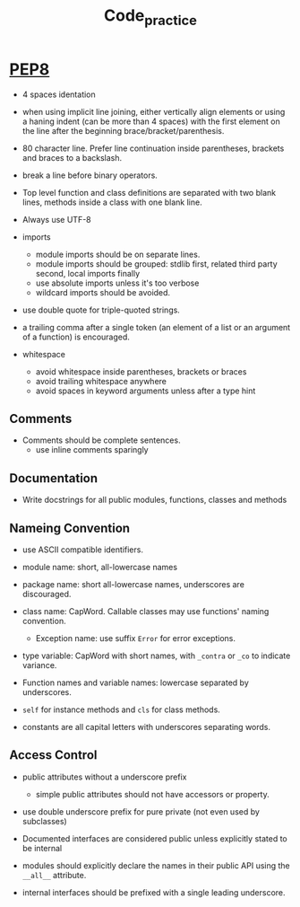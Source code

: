 #+TITLE: Code_practice

* [[https://peps.python.org/pep-0008/][PEP8]]

- 4 spaces identation

- when using implicit line joining, either vertically align elements or using a haning indent (can be more than 4 spaces) with the first element on the line after the beginning brace/bracket/parenthesis.

- 80 character line. Prefer line continuation inside parentheses, brackets and braces to a backslash.

- break a line before binary operators.

- Top level function and class definitions are separated with two blank lines, methods inside a class with one blank line.

- Always use UTF-8

- imports
  + module imports should be on separate lines.
  + module imports should be grouped: stdlib first, related third party second, local imports finally
  + use absolute imports unless it's too verbose
  + wildcard imports should be avoided.

- use double quote for triple-quoted strings.

- a trailing comma after a single token (an element of a list or an argument of a function) is encouraged.

- whitespace
  + avoid whitespace inside parentheses, brackets or braces
  + avoid trailing whitespace anywhere
  + avoid spaces in keyword arguments unless after a type hint

** Comments

- Comments should be complete sentences.
  + use inline comments sparingly

** Documentation

- Write docstrings for all public modules, functions, classes and methods

** Nameing Convention

- use ASCII compatible identifiers.

- module name: short, all-lowercase names

- package name: short all-lowercase names, underscores are discouraged.

- class name: CapWord. Callable classes may use functions' naming convention.
  + Exception name: use suffix ~Error~ for error exceptions.

- type variable: CapWord with short names, with ~_contra~ or ~_co~ to indicate variance.

- Function names and variable names: lowercase separated by underscores.

- ~self~ for instance methods and ~cls~ for class methods.

- constants are all capital letters with underscores separating words.

** Access Control

- public attributes without a underscore prefix
  + simple public attributes should not have accessors or property.

- use double underscore prefix for pure private (not even used by subclasses)

- Documented interfaces are considered public unless explicitly stated to be internal

- modules should explicitly declare the names in their public API using the ~__all__~ attribute.

- internal interfaces should be prefixed with a single leading underscore.
